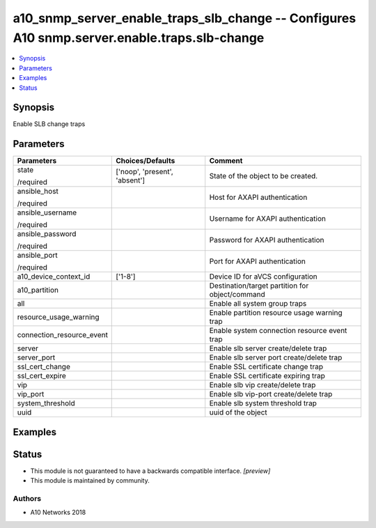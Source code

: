 .. _a10_snmp_server_enable_traps_slb_change_module:


a10_snmp_server_enable_traps_slb_change -- Configures A10 snmp.server.enable.traps.slb-change
=============================================================================================

.. contents::
   :local:
   :depth: 1


Synopsis
--------

Enable SLB change traps






Parameters
----------

+---------------------------+-------------------------------+-------------------------------------------------+
| Parameters                | Choices/Defaults              | Comment                                         |
|                           |                               |                                                 |
|                           |                               |                                                 |
+===========================+===============================+=================================================+
| state                     | ['noop', 'present', 'absent'] | State of the object to be created.              |
|                           |                               |                                                 |
| /required                 |                               |                                                 |
+---------------------------+-------------------------------+-------------------------------------------------+
| ansible_host              |                               | Host for AXAPI authentication                   |
|                           |                               |                                                 |
| /required                 |                               |                                                 |
+---------------------------+-------------------------------+-------------------------------------------------+
| ansible_username          |                               | Username for AXAPI authentication               |
|                           |                               |                                                 |
| /required                 |                               |                                                 |
+---------------------------+-------------------------------+-------------------------------------------------+
| ansible_password          |                               | Password for AXAPI authentication               |
|                           |                               |                                                 |
| /required                 |                               |                                                 |
+---------------------------+-------------------------------+-------------------------------------------------+
| ansible_port              |                               | Port for AXAPI authentication                   |
|                           |                               |                                                 |
| /required                 |                               |                                                 |
+---------------------------+-------------------------------+-------------------------------------------------+
| a10_device_context_id     | ['1-8']                       | Device ID for aVCS configuration                |
|                           |                               |                                                 |
|                           |                               |                                                 |
+---------------------------+-------------------------------+-------------------------------------------------+
| a10_partition             |                               | Destination/target partition for object/command |
|                           |                               |                                                 |
|                           |                               |                                                 |
+---------------------------+-------------------------------+-------------------------------------------------+
| all                       |                               | Enable all system group traps                   |
|                           |                               |                                                 |
|                           |                               |                                                 |
+---------------------------+-------------------------------+-------------------------------------------------+
| resource_usage_warning    |                               | Enable partition resource usage warning trap    |
|                           |                               |                                                 |
|                           |                               |                                                 |
+---------------------------+-------------------------------+-------------------------------------------------+
| connection_resource_event |                               | Enable system connection resource event trap    |
|                           |                               |                                                 |
|                           |                               |                                                 |
+---------------------------+-------------------------------+-------------------------------------------------+
| server                    |                               | Enable slb server create/delete trap            |
|                           |                               |                                                 |
|                           |                               |                                                 |
+---------------------------+-------------------------------+-------------------------------------------------+
| server_port               |                               | Enable slb server port create/delete trap       |
|                           |                               |                                                 |
|                           |                               |                                                 |
+---------------------------+-------------------------------+-------------------------------------------------+
| ssl_cert_change           |                               | Enable SSL certificate change trap              |
|                           |                               |                                                 |
|                           |                               |                                                 |
+---------------------------+-------------------------------+-------------------------------------------------+
| ssl_cert_expire           |                               | Enable SSL certificate expiring trap            |
|                           |                               |                                                 |
|                           |                               |                                                 |
+---------------------------+-------------------------------+-------------------------------------------------+
| vip                       |                               | Enable slb vip create/delete trap               |
|                           |                               |                                                 |
|                           |                               |                                                 |
+---------------------------+-------------------------------+-------------------------------------------------+
| vip_port                  |                               | Enable slb vip-port create/delete trap          |
|                           |                               |                                                 |
|                           |                               |                                                 |
+---------------------------+-------------------------------+-------------------------------------------------+
| system_threshold          |                               | Enable slb system threshold trap                |
|                           |                               |                                                 |
|                           |                               |                                                 |
+---------------------------+-------------------------------+-------------------------------------------------+
| uuid                      |                               | uuid of the object                              |
|                           |                               |                                                 |
|                           |                               |                                                 |
+---------------------------+-------------------------------+-------------------------------------------------+







Examples
--------

.. code-block:: yaml+jinja

    





Status
------




- This module is not guaranteed to have a backwards compatible interface. *[preview]*


- This module is maintained by community.



Authors
~~~~~~~

- A10 Networks 2018

